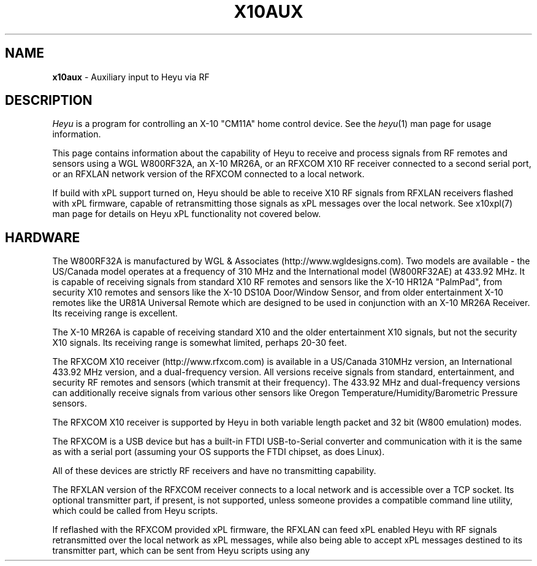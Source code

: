 .TH X10AUX 5 local
.SH NAME
.B x10aux\^
- Auxiliary input to Heyu via RF
.SH DESCRIPTION
.I Heyu
is a program for controlling an X-10 "CM11A" home control device.
See  the \fIheyu\fP(1) man page for usage information.
.PP
This page contains information about the capability of Heyu to receive
and process signals from RF remotes and sensors using a WGL W800RF32A, an
X-10 MR26A, or an RFXCOM X10 RF receiver connected to a second serial port,
or an RFXLAN network version of the RFXCOM connected to a local network.
.PP
If build with xPL support turned on, Heyu should be able to receive X10
RF signals from RFXLAN receivers flashed with xPL firmware, capable of
retransmitting those signals as xPL messages over the local network.
See x10xpl(7) man page for details on Heyu xPL functionality not covered
below.
.SH HARDWARE
The W800RF32A is manufactured by WGL & Associates (http://www.wgldesigns.com).
Two models are available - the US/Canada model operates at a frequency
of 310 MHz and the International model (W800RF32AE) at 433.92 MHz.
It is capable of receiving signals from standard X10 RF remotes and
sensors like the X-10 HR12A "PalmPad", from security X10 remotes and sensors
like the X-10 DS10A Door/Window Sensor, and from older entertainment X-10
remotes like the UR81A Universal Remote which are designed to be used
in conjunction with an X-10 MR26A Receiver.  Its receiving range is 
excellent.
.PP
The X-10 MR26A is capable of receiving standard X10 and the older entertainment
X10 signals, but not the security X10 signals.  Its receiving range is
somewhat limited, perhaps 20-30 feet.
.PP
The RFXCOM X10 receiver (http://www.rfxcom.com) is available in a US/Canada 310MHz
version, an International 433.92 MHz version, and a dual-frequency version.
All versions receive signals from standard, entertainment, and security RF
remotes and sensors (which transmit at their frequency).  The 433.92 MHz and
dual-frequency versions can additionally receive signals from various other
sensors like Oregon Temperature/Humidity/Barometric Pressure sensors.
.PP
The RFXCOM X10 receiver is supported by Heyu in both variable length packet and
32 bit (W800 emulation) modes.  
.PP
The RFXCOM is a USB device but has a built-in FTDI USB-to-Serial converter
and communication with it is the same as with a serial port (assuming your
OS supports the FTDI chipset, as does Linux).
.PP
All of these devices are strictly RF receivers and have no transmitting
capability.
.PP
The RFXLAN version of the RFXCOM receiver connects to a local network
and is accessible over a TCP socket. Its optional transmitter part, if present,
is not supported,
unless someone provides a compatible command line utility, which could
be called from Heyu scripts.
.PP
If reflashed with the RFXCOM provided xPL firmware, the RFXLAN can feed
xPL enabled Heyu with RF signals retransmitted over the local network as
xPL messages, while also being able to accept xPL messages destined to
its transmitter part, which can be sent from Heyu scripts using any
command line utility capable of sending xPL messages. See
.UR
.SM http://xplproject.org.uk/wiki/index.php?title=Applications#xPL_Message_Senders
for a list of possible options.
.PP
Note: Only X10 Standard and X10 Security RF signals comming from xPL RF
receivers are supported by Heyu for now.
No support for RFXsensor, Digimax or Oregon sensors over xPL support is
present yet.

.SH QUICK START
Stop Heyu (if already running) with the command 'heyu stop'.
Plug a W800RF32A/AE or MR26A receiver into a serial port.  Or plug an RFXCOM
receiver into a USB port and determine the serial device assigned by the
OS. (Under Linux, the first USB device plugged in will normally be assigned
to /dev/ttyUSB0, or possibly to /dev/usb/ttyUSB0, the second USB device to
/dev/ttyUSB1, etc.). Or connect an RFXLAN receiver to your local network and
configure of verify its network address and port it listens on.
.PP
If using an xPL enabled version of the RFXCOM, just connect it to your
local network, and make sure you have built Heyu with xPL support
enabled.
If necessary, rebuild it starting from \'./Configure.sh -xpl ...\'.
See the file "README" for more details on Heyu build time configuration.
.PP
If using a standard, non-xPL receiver, you have to tell Heyu where your
receiver can be found and what model it is.
Describe for Heyu the port and receiver being used with the following
directive in the Heyu configuration file:
.br
  TTY_AUX  <serial_port or network_address:port>  <receiver device>
.br
Examples:
.br
  TTY_AUX  /dev/ttyS1  W800RF32A
.br
  TTY_AUX  10.10.10.10:10000  RFXCOM
.br
The TTY_AUX directive is not required
for receiving RF signals retransmitted over the xPL network.
Moreover, if provided,
it turns off default support for the RFXCOM over xPL signal source RCVA.
.PP
The configuration directives TRANSCEIVE and RFFORWARD determine whether signals
from a Standard X10 transmitter (like the HR12A PalmPad) are directly transceived
to the powerline or are forwarded to the Heyu Engine for processing.  The defaults
for these directives are "TRANSCEIVE  ALL" and "RFFORWARD  NONE".
.PP
Note: Heyu doesn't support the TRANSCEIVE functionality for xPL
receivers yet.
You can overcome this limitation either by still using a non-xPL X10 RF
receiver,
or by arranging your Heyu engine scripts for retransmitting selected X10
Standard RF signals over a power line.
.PP
Run \'heyu start\', and in another xterm \'heyu monitor\'.  Verify that the RF
signals are being correctly received.  Transceived signals will appear in the 
monitor window with source "snda", indicating they were sent by the auxilliary
daemon heyu_aux.
If using an xPL receiver, reconfigure some or all of X10 housecodes for
RFFORWARD first, then watch signals comming from the "rcva" source.
.PP
For transmissions from Security X10 sensors like the X10 DS10A Door/Window sensor
(with an RF receiver capable of receiving these transmissions) the Heyu monitor
will display an "RFdata" signal.
.br
Example:
.br
  ... rcva func  RFdata : Type Sec  ID 0x23  Data 0x04
.PP
Before Heyu can decode the signal data it has to know the type of sensor.  This is
accomplished by mapping the sensor module type and its ID (0x23 in
this example) to an otherwise unused housecode|unit address with an ALIAS
directive in the configuration file, e.g.,
.br
  ALIAS Back_Door B2  DS10A  0x23
.PP
Then after running \'heyu restart\', opening the door will result in a monitor
display like:
.br
  ... rcva func Alert : hu B2 swMin (Back_Door)
.br
where the flag swMin indicates the "Delay" slider switch on the DS10A is set to
the Min position.  The "rcva" means the signal was received from the Heyu
Auxilliary daemon, heyu_aux.  (This signal source will have to be specified in
the SCRIPT launch conditions if the alert signal is to launch a script.) 


.SH RF TRANSMITTERS
In addition to the various standard X10 remotes and sensors, Heyu currently
includes RF decoder modules for the following RF security and
entertainment remotes and sensors:
.PP
North American models:
.br
  SH624 Security Remote
.br
  KR10A Security Keychain Remote
.br
  DS10A Security Door/Window Sensor
.br
  MS10A Security Motion Sensor (See section MS10A WARNING).
.br
  UR81A Universal Remote (Entertainment).
.PP
International models:
.br
  Marmitek DS90 Security Door/Window Sensor (See section "SPECIAL DS90/DS18-1
    SETUP" towards the bottom of this man page.)
.br
  ElekHomica DS18-1 Door/Window Sensor (2 channel. Equivalent to Marmitek DS90)
.br
  ElekHomica DS18 Door/Window Sensor (1 channel, 433.92 MHz version of DS10A) 
.br
  Marmitek SD90 and SD10 Smoke Detectors (See section "SPECIAL SD90
    SETUP" towards the bottom of this man page.)
.br
  Marmitek MS90 Security Motion Sensor
.br
  ElekHomica EH-CWSD10 Smoke Detector
.br
  ElekHomica EH-WD210 Water Detector
.br
  Marmitek GB10 Glass Break Detector
.br
    (Also sends a sDusk signal at dark)
.PP
Decoders are also included for RFXSensor and RFXMeter signals, and
signals from the DigiMax 210 Thermostat and Oregon sensors. Owners
of these devices should see man pages x10rfxsensors(5), x10rfxmeters(5),
x10digimax(5), and/or x10oregon(5).

.PP
Modules for other remotes and sensors will be added once the RF code
generated by each button-press or sensor action is known.  (Heyu
displays this information.)
.PP
Security remote and sensor devices transmit two significant bytes of code
at each button-press or sensor action.  The first of these is an
identification byte which is (nominally) unique for each individual
device; the second describes the function of the particular
button-press or sensor action.
.PP
Older entertainment remotes like the UR81A transmit two significant
bytes of code.  The first of these is either constant or restricted
to a few values; the second describes the function of the button-press.
.PP
The way each of the bytes are encoded for RF transmission allows
distinguishing between standard, security, and entertainment codes.

.SH MODULE OPTIONS

REVERSE keyword.
.br
The Alert/Clear action of security Door/Window sensors may be swapped
by including the keyword REVERSE as a parameter to the ALIAS directive
which maps the sensor ID to a Housecode|Unit address.  With this option
the Alert signal is issued when the door/window is closed and the Clear 
signal when it is opened.  This option is currently supported by the
models DS10A and DS90 sensors.  It was added so that these sensors can
be used with a N/O switch instead of the N/C magnetic switch supplied with
the unit.
.PP
MAIN keyword
.br
AUX keyword
.br
These keywords are currently supported only by the DS90 Security
Door/Window sensor.  See the special setup instructions for this sensor
in the SPECIAL DS90 SETUP section toward the bottom of this man page.


.SH BASIC OPERATION
In order to receive RF signals from standard (non-xPL) receivers,
Heyu relies on the heyu_aux
daemon, which is started either manually with the \'heyu aux\'
command or automatically in the startup sequence with the
\'heyu start\' command.  The serial port, or network address
in case of the RFXLAN receiver in TCP mode, and attached receiver
device must be specified in the Heyu configuration file with
the TTY_AUX directive. The syntax for this directive is:
.br
  TTY_AUX  <serial_port or network_address:port>  <receiver device>
.br
where <receiver device> is W800RF32A, MR26A, or RFXCOM.  Examples:
.br
  TTY_AUX  /dev/ttyS1  W800RF32A
.br
  TTY_AUX  10.10.10.10:10000  RFXCOM

.PP
RFXCOM defaults to the variable length packet mode model, RFXCOMVL.
The 32 bit W800 emulation mode RFXCOM32 may be specified if
necessary.
.PP
There is no default for this directive.

.PP
Standard X10 RF signals received by heyu_aux may either be directly
transceived to X10 powerline code or may be forwarded to the heyu_engine
and used to launch scripts without the delay inherent in X10 powerline
communication.  The alternatives are controlled by the two configuration
directives, TRANSCEIVE and RFFORWARD.  The syntax for these directives
is:
.br
   TRANSCEIVE  <list>
.br
   RFFORWARD   <list>
.br
where <list> may be the keywords ALL or NONE, or may be a string of
housecode enclosed in square [] brackets.
.br
Example:
.br
  TRANSCEIVE  [BFH]
.br
  RFFORWARD   [IJK]
.br
which will transceive RF signals on housecode B, F, and H, and forward
RF signals on housecode I, J, and K.  RF signals on all other housecodes
will be ignored.
.PP
Either of these directives may also use the keyword ALLEXCEPT followed by
the square bracketed housecode list to include all housecodes except
those in the list.
.br
Example:
.br
  TRANSCEIVE  [BFH]
.br
  RFFORWARD  ALLEXCEPT [BFHLM]
.br
In this example, housecodes B, F, and H will be transceived,
housecodes L and M will be ignored, and all others will be
forwarded.
.br

Any given housecode may not be both transceived and forwarded.
.br

The default for the TRANSCEIVE directive is ALL, and that for the
RFFORWARD directive is NONE.
.br

Finer grained control is available from special module types
used in an ALIAS directive which can override the TRANSCEIVE
and RFFORWARD selections for specific units and functions
within a housecode.  These module types are:
.br
  PALMPAD (or HR12A) - Controls RF On, Off, Dim, and Bright
.br
  KEYCHAIN (or KC624) - Controls RF On and Off
.br
  ONLYON - Controls RF On
.br
  ONLYOFF - Controls RF Off
.br
  MS12, MS13, MS14, MS16 - Controls RF On and Off.
.PP
The MSxx module types differ from the KEYCHAIN module type only
in that they are defined as "sensors" and will be listed in the
table displayed by \'heyu show sensors\'.
.PP
Each of these special module types requires one of the parameters
TRANSCEIVE, RFFORWARD, or RFIGNORE to define its functionality.
.br
Example:
.br
  ALIAS  XMMS_Control D1-4 PALMPAD  RFFORWARD
.br
which would direct heyu_aux to forward On/Off/Dim/Bright signals
from an X-10 PalmPad (or any other RF remote) on housecode D,
units 1 through 4, regardless of the selections in TRANSCODE and
RFFORWARD (which will otherwise control other RF signals on this
housecode).
.br

Example:
.br
  ALIAS  LightIgnore  B2  KEYCHAIN  RFIGNORE
.br
would direct heyu_aux to ignore RF signals from the light sensor
on Address+1 of a (non-security) Motion Sensor, e.g., the X-10
MS14A, set to address B1 (which often causes collision problems
when the sensor\'s "motion" signal turns on a lamp within view
of the sensor).
.PP  
As already mentioned above, support for automatic powerline
retransmission of X10 RF signals comming from xPL receivers is not yet
present in Heyu, so RFFORWARD mode must be used for those signals to be
processed.
Next, Heyu scripts can be set up to emulate the TRANSCEIVE mode, for
example:
.EX
  TRANSCEIVE NONE
  RFFORWARD ALL
  SCRIPT A1-16 anyplc rcva continue :: heyu $x10_function $X10_Housecode$X10_Unit
.EE
can be used as an almost equivalent of:
.EX
  TRANSCEIVE [A]
  RFFORWARD ALLEXCEPT [A]
.EE
.PP
If, for whatever reason, you have an external transceiver like
a TM751 or RR501 in operation, Heyu should usually not transceive
on the same housecode lest there be signal collisions on the
AC power line.
.PP
Note: Heyu identifies signals transceived by heyu_aux as having the
source SNDA. Signals forwarded to heyu_engine are identified as
having source RCVA.  Remember this when using these signals to
launch a script.
.PP
Security and Entertainment X10 RF signals received by heyu_aux,
as well as equivalent xPL messages translated back to their RF
representation, are
decoded and processed by the Heyu State Engine daemon, heyu_engine.
Since these types of signals contain no Housecode/Unit identification,
the transmitting device must be mapped to a Housecode and Unit in
an ALIAS configuration directive for the RF signal to be decoded by the 
Heyu Engine.  Once decoded, the signals can be used to launch scripts
or control various Heyu features like a home security system.
.PP
Heyu identifies security and entertainment signals from heyu_aux
or xPL as originating
from source RCVA. Remember this when using these signals to launch a script.
.PP
For security devices, the identification of the individual device (or devices
if you have more than one of the same type) must be provided with the
ALIAS directive.  The syntax is:
.br
  ALIAS  <label> <housecode|unit> <device model>  <ID> [<ID> [<ID>...]]
.br
where <ID> represents the security ID of a device expressed as a hexadecimal
number, either with or without the "0x" prefix.  Up to 16 security IDs can be
associated with a single housecode|unit address for security remotes.
.PP
Note: multiple device IDs are normally mapped to a single
housecode|unit address only for security remotes of the same model.
Security sensors must be mapped to different addresses so the signals
from each can be distinguished. 
Examples:
.br
  ALIAS  my_sh624_remote  D12  SH624  0x1c b2
.br
  ALIAS  back_door  C3  DS10A  0x65
.PP
To determine the security ID of a device, start Heyu normally and open
a Heyu Monitor window.  Operate the device(s) in question by pressing a
button, opening the door, or whatever it takes to make it send an RF
signal.  Heyu will display the raw RF signal in the monitor
window like this:
.br
   rcva func     RFdata : Type Sec ID 0x65 Data 0x04
.br
which provides the information that a signal was received by heyu_aux
(rcva) and that it is from a device of type Sec[urity] with ID 0x65.
Once we have added the ALIAS directive (in the back_door DS10A example
above) to the configuration file and restarted Heyu, the same signal
now interpreted by heyu_engine will be displayed in the monitor as:
.br
   rcva func      Alert : hc C unit 3 swMin (back_door)
.br
Indicating the door was opened and that the DS10A has its slider
switch set to the "min" position.
.PP
Most X10 Security devices actually send a 16-bit ID code, however the
upper byte is received only with an RFXCOM receiver in variable
length packet or xPL mode.
The examples here illustrate only the 8-bit code
which would be received by a W800RF32A/AE receiver or RFXCOM in 32 bit
mode.  In the ALIAS directive, use whatever ID code, 16-bit or 8-bit,
is reported by Heyu from your RF receiver.
.PP
For entertainment remotes like the UR81A, the ID doesn\'t change.
It is built into the model and isn\'t specified in the ALIAS.
So using the UR81A as an example, we could use the directive:
.br
  ALIAS my_ur81a  B2  UR81A
.PP
The RF signals from entertainment remotes are currently decoded
by heyu_engine only as virtual data (\'vdata\') signals.  Heyu scripts
can examine the data value (environment variable X10_Vdata) to
determine what action to take for a particular button-press.  An
example script is UR81A_Action.sh found in the Utilities section
of the Heyu website (http://www.heyu.org).

.SH SECURITY FUNCTIONS AND FLAGS
The "Arm" and "Disarm" RF signals from security remotes like the X-10
SH624 and KR10A correspond to functions "arm" and "disarm".  They
control Heyu\'s global security flags ("armed", "disarmed", "armpending",
"home", and "away") the same as if the corresponding \'heyu arm ...\' or
\'heyu disarm ...\' commands were entered from the keyboard. (Global
flags may be tested in the launch conditions for any script.)
.br

Signals from security remotes and sensors also set local flags
for the actual or implied switches on the devices: "swmin", "swmax",
"swhome", "swaway", and finally "lobat" for a sensor low-battery flag.
(Local flags may only be tested in a launch condition based on a
signal received from the particular device which set that flag.)
.br 

Security sensors send the RF signals "Alert" or "Clear", corresponding
to functions "alert" and "clear".  They periodically repeat the
current state of the device in a signal approximately every 60-90
minutes, just to let the host system (Heyu in this case) know they
are functioning normally.
.br

Don't confuse the functions "arm" and "disarm" with the flags
"armed" and "disarmed", and don't confuse the local flags "swhome"
and "swaway" with the global flags "home" and "away".

.SH CONFIGURATION DIRECTIVES
The TTY_AUX, TRANSCEIVE, RFFORWARD, and ALIAS directives are
described earlier in this document.
.PP
TRANS_DIMLEVEL directive
.br
This directive specifies the dim level for each RF Dim or Bright
signal transceived by heyu_aux.  This is the same level as would
be sent with the \'heyu dim ...\' or \'heyu bright ...\' command
from the keyboard.  The default value is 2, which produces a
change of about 6 percent in brightness.  Setting the value
to 3 would produce a change of about 11 percent.  The allowed range
for this directive is 1-22, the same as for commands sent from the
keyboard.  Example:
.br
  TRANS_DIMLEVEL  2
.PP
AUX_REPCOUNTS directive
.br
RF transmitters of all types generally repeat the transmission
in multiple bursts. For example the X-10 HR12A "PalmPad" transmits
a minimum of 6 bursts - more if button is held down; the X-10
security remotes and sensors typically transmit 5-7 bursts.
This directive instructs heyu_aux how to handle multiple bursts
in an uninterrupted sequence by providing 3 numbers:
.br
  AUX_REPCOUNTS  <MIN> <REPEAT> <MAX>
.br
where:
  <MIN> is the minimum number of identical RF bursts in a row
  required for heyu_aux to issue its first response, i.e.,
  transceive the signal or send the signal to heyu_engine.
  (Default is 1 for the W800RF32A and RFXCOM, or 2 for the MR26A,
  which is more susceptable to noise.)
.PP
  <REPEAT> is the number of identical RF bursts in a row before
  heyu_aux will issue additional responses. (Default 8)
.br
  If <REPEAT> is set to zero, no more than the first response
  will be issued. Otherwise, setting the value of <REPEAT> too
  low can result in overruns - RF signals will accumulate
  in the system\'s serial driver buffer faster than they
  can be transceived.
.PP
  <MAX> is the number of bursts in a row without any break at which 
  point heyu_aux will stop issuing its normal responses and
  instead issue a "RF Flood : Started" signal. (Default 200)
.br
  Once there\'s a break in the flood, heyu_aux will issue a
  "RF Flood : Ended" signal.
.br
  If <MAX> is set to zero, heyu_aux will continue to send responses
  without limit and there will be no "RF Flood" signals.
.PP
The purpose of the <MAX> count is to protect the
system from being overwhelmed by an accidental (or deliberate)
unbroken flood of RF bursts, e.g., from a stuck button on a
remote.  Once there's an interruption in the flood, the counting
reverts back to <MIN>.  Heyu can be configured to launch a
"-rfflood" script when it receives a RF Flood Started or
Ended signal.
.PP
Most users won't need to change the defaults for this directive.
.br
Example:
.br
  AUX_REPCOUNTS 1  8  200
.br
will result in a signal being transceived or sent to the
heyu_engine on the 1st, 9th, 17th, ..., 193rd burst. Then
RF Flood messages will be sent on the 200th, 400th, 800th,
etc., burst.

.PP
SUPPRESS_RFXJAM directive
.br
Older firmware versions of the RFXCOM receiver sent a special
signal when they detected RF jamming, however the system was
prone to many false positives and the feature was removed.
.br
The options for this directive are YES or NO, with the default
being NO.  With this default, jamming signals from the older
RFXCOM receivers are reported in the Heyu Monitor and Log file as
"RF Jamming : Started|Ended  Main|Aux", where Main and Aux 
refer to the RFXCOM Master and Slave receivers.  If set to YES,
the jamming signals are treated as RF Noise.

.PP
HIDE_UNCHANGED directive
.br
This directive allows the display of signals in the Heyu Monitor
and log file to be suppressed if successive signals are unchanged,
for example the periodic "heatbeat" signals from security
sensors or temperature signals from temperature sensors.
.br
With the default value of NO for this directive, the log file
and monitor will be cluttered with between about 16 to 24
superfluous (typically "Clear") signals daily for each security
sensor, or far more from sensors like Oregon temperature
sensors which transmit approximately every 30 to 90 seconds.
.br

If the value of this directive is set to YES, then
the signal will be displayed in the monitor and log file
only when it represents a change from the previous state,
or if the signal launches a script.  Only the display is
hidden - the processing by heyu_engine continues normally.
.PP
DISPLAY_RAW_RF directive
.br
This directive instructs Heyu whether or not to display
the raw RF data bytes from the receiver device.  The
choices are the default "NONE" to not display any raw
data, "NOISE" to display data which heyu_aux judges to be
RF noise, or "ALL" to display both noise and normal raw
RF data.
.br

The display of raw data is in addition to the normal
decoded data display.  Displaying raw data requires writing
a _lot_ of data to the spool file which can interfere with
CM11A communications, so this directive should be left at
the default "NONE" (or "NOISE") except for testing and debugging (or
just to see what it looks like).
.br

Note: Some versions of the W800RF32A are said to
receive 4-byte RF data from newer X10 entertainment remotes
like the CR14A "Pan 'n Tilt" remote and the UR89A "Lola"
remote.  With the current absence of models for these remotes
in Heyu, heyu_aux is forced to classify RF data which might
be received from these remotes as RF noise.
.PP
SECURID_16 directive
.br
Is used with the RFXCOM receiver in variable length mode to
instruct Heyu how to handle 16-bit Security IDs. The default
is YES, to use 16-bit IDs.  If set to NO, Heyu will mask off
the upper byte and use only the lower byte, which corresponds
to the 8-bit ID used by the W800RF32 and RFXCOM receiver in 32
bit mode.  This directive is provided primarily for those
who have configured a large number of sensors using the 8-bit
IDs, until they have a chance to reconfigure them.
.PP
SECURID_PARITY directive
.br
Some security sensors appear to have a firmware bug whereby a
parity bit for the upper byte of a 16-bit ID isn\'t set properly.
With the default value of YES for this directive, the signal
will be classified as NOISE and ignored.  Setting the value of
this directive to NO instructs Heyu to ignore this parity bit,
which is less risky than ignoring the signal.


.SH LAUNCHING SCRIPTS
In addition to the standard X10 functions transceived by
heyu_aux (with source SNDA), the following functions 
received by heyu_engine (with source RCVA) from heyu_aux
are available for launching scripts: "arm", "disarm", "panic"
"alert", "clear", "slightson", "slightsoff", "vdata", "test", and
"tamper".
.PP
Other special functions which can launch scripts are described
in the Heyu man pages for RFXSensors, RFXMeters, Digimax, and
Oregon sensors.
.PP
Don\'t forget to include the source keyword(s) in the launch 
conditions.
.PP
The keywords and flags which can be tested in the launch
conditions for a script in addition to the usual keyword
"changed" and the common flags 1-16 are: "armed", "armpending",
"disarmed", "home", "away", "swhome", "swaway", "swmin",
"swmax", "lobat", "tamper", "main", and "aux".  (The last three 
currently relate only to the DS90 Security Door/Window sensor.)
.br
Example:
.br
  ALIAS  side_window  E7 DS10A  0x3d

.br
  SCRIPT side_window alert armed away rcva :: heyu turn siren on
.PP
The special launcher type "-rfflood" will launch a script
when an RF Flood signal is received.  The flags that can be
tested in the launch conditions for this launcher are the
special flags "started" or "ended", the common flags 1-16,
and the security flags "armed", "armpending", "disarmed",
"home", and "away".  Example:
.br
  SCRIPT -rfflood started armed away :: heyu on siren
.br
  SCRIPT -rfflood ended :: heyu off siren

.SH MS10A WARNING
When the total voltage of the four AA cells in the MS10A falls below
about 4.3 Volts, THE SENSOR WILL NO LONGER DETECT MOTION.  Its
heartbeat signal then is always Alert with the LoBat flag, which
continues to be transmitted until the battery voltage is somewhat
lower.  To avoid false alarms, Heyu scripts should always check
for the Alert/LoBat condition before checking for Alert alone, e.g.,
.br
  SCRIPT MyMS10A alert lobat rcva :: echo "Low battery" | mail
.br
  SCRIPT MyMS10A alert rcva :: call_police.sh


.SH SPECIAL DS90/DS18-1 SETUP 
The DS90 and DS18E Security Door/Window Sensors have two independent
circuits.  In addition to the main circuit which is actuated by
the magnetic door/window switch, there is an auxiliary circuit
actuated by connecting a switch to a pair of internal contacts.
.br

The DS90/DS18-1 also has a "tamper" switch actuated by removing the
cover from the unit which will issue a "Tamper" command and
set the Heyu tamper flag.  (The tamper flag is sticky and must be
cleared by executing a \'heyu clrtamper\' command.)
.br

Each circuit has its own security ID.  The security IDs are
related by the following formula, so given one the other can 
be derived:
.br
  (bit-reversed)AUX_ID = 1 + (bit-reversed) MAIN_ID.

This sensor can be configured in Heyu several different ways:
.br

Map the main and aux circuits to different housecode|unit
addresses.  Simply use the main ID in one ALIAS directive and the
aux ID in another ALIAS directive.
.br
Example:
.br
   ALIAS kitchen_door  C12  DS90  0x63
.br
   ALIAS kitchen_deadbolt C13 DS90 0xE3

.PP
Map both main and aux circuits to the same housecode|unit address
by including both security IDs in the one ALIAS directive.  The
signals from each will be distinguished by flags MAIN or AUX.
.br
Example:
.br 
   ALIAS kitchen_entry  C12  DS90  0x63  0xE3  
.br

Note: A potential hazard with mapping both circuits to the same
housecode|unit address is that they both use the same activity
timer.  So the failure of one circuit won't be tagged as "inactive"
so long as the other circuit is still working.
.br

If both circuits are mapped to the same address, the raw data from
the AUX sensor is stored in the "memory level" byte in the state
table and can be recovered with \'heyu rawmemlevel Hu\'.

.PP
Use only one of the two circuits and ignore signals from the
other.  To do this, include the security ID for whichever circuit
you want to use in the ALIAS directive.  Tell Heyu which one it
is by adding the keyword either MAIN or AUX as a parameter to the
directive.
.br
Example:
.br
   ALIAS kitchen_door  C12  DS90  0x63  MAIN
.br
In the above, Heyu will compute the AUX ID (0xE3) and ignore signals
received from it.

.SH SPECIAL SD90 SETUP
The Marmitek SD90 Smoke Detector transmits signals at two independent
ID addresses, an "Emergency" or "Test" address and a "Sensor" address.
.PP
Marmitek security base stations apparently use only the signal at
the Emergency address, and with the factory default SD90 setting the
signals at the Sensor address are disabled.  This is unfortunate 
because the Sensor transmissions include two important features which are
absent in the Emergency transmissions: a periodic "heartbeat" signal and
a low battery flag.
.PP
The Emergency and Sensor addresses may individually be programmed to a
value 1 through 16.  The following table displays the (8-bit) security
ID for each programmed address.
.PP
Note: An RFXCOM RF receiver in the default variable length mode will
display a 16-bit security ID with a high byte of 0x54 and a low byte
as shown in this table, e.g., 0x54C0 for Emergency address 1.
.PP
  Address    Emergency   Sensor
.br
  -------    ---------   ------
.br
     1         0xC0      Disabled  (Factory setting)
.br
     2         0xC1       0xD1
.br
     3         0xC2       0xD2
.br
     4         0xC3       0xD3
.br
     5         0xC4       0xD4
.br
     6         0xC5       0xD5
.br
     7         0xC6       0xD6
.br
     8         0xC7       0xD7
.br
     9         0xC8       0xD8
.br
    10         0xC9       0xD9
.br
    11         0xCA       0xDA
.br
    12         0xCB       0xDB
.br
    13         0xCC       0xDC
.br
    14         0xCD       0xDD
.br
    15         0xCE       0xDE
.br
    16        Disabled    0xDF
.PP
Each installed SD90 Smoke Detector unit should be set to its
own unique addresses.  It\'s probably a good idea to check with
nearby neighbors who may have a SD90 within range of your RF
receiver.
.PP
While the Emergency and Sensor addresses for a given SD90 can
be set to different values, there\'s no particular reason for
doing so and the full functionality of the SD90 can be achieved
by setting both Emergency and Sensor address to the same value
from 2 through 15.
.PP
Instructions for changing the Emergency and Sensor addresses
are provided in the Marmitek SD90 Advanced Use manual, which
at the time of this writing is available for download from URL:
.br
http://www.marmitek.com/nl/manual/9652_SD90_AdvancedUse.pdf
.br
however there\'s currently no reference to this anywhere on the
Marmitek website.  The instructions are reproduced here.
.PP
Having decided on the Emergency and Sensor addresses to use,
perform the following steps:
.br
  1. Press and hold the Test button, and while doing so, press and
hold the Reset button until the yellow LED lights up.  Then release 
the Reset button.
.br
  2. Release the Test button and wait 3 seconds.
.br
  3. Briefly press the Test button the number of times for the Emergency
address, e.g., once for address 1, twice for address 2, etc.  The LED
will blink for each press.
.br
  4. Wait until the LED lights up again, then wait another 3 seconds.
.br
  5. Briefly press the Test button the number of times for the Sensor
address.  Then wait.
.PP
After a delay of about 3 seconds, the LED will flash the Emergency
address and after another few seconds will flash the Sensor address.
If the Sensor address is anything other than 1, the LED will then
flash rapidly a number of times to indicate the procedure has been
completed.
.PP
The programmed addresses can be recovered by pressing the Reset
button.  The LED will flash the Emergency address, then after a 
short delay the Sensor address.

.PP
The Heyu SD90 model allows the Emergency and Sensor signals
to be mapped to the same or different housecode|unit addresses,
depending on whether one or both IDs are supplied as a parameter
in the ALIAS directive.
.br
Examples:
.br
  ALIAS Both_ID  F1  SD90  0xCA  0xDA
.br
-- or --
.br
  ALIAS Emer_ID  F1  SD90  0xCA
.br
  ALIAS Sens_ID  F2  SD90  0xDA

.PP
(where 0x54CA and 0x54DA should be substituted for 0xCA and 0xDA
respectively in the above when using an RFXCOM receive).

.PP
The signal from the Emergency address appears in the Heyu 
monitor as "Test" when either the Test button is pressed or
when the detector is actuated by smoke.  (The SD90 makes no 
distinction between the two.)
.PP
The signals from the Sensor address are "Alert" when the detector
is actuated by smoke, and "Clear" when the smoke dissipates and 
also at the heartbeat intervals.
.PP
When the SD90 determines that a low battery condition exists,
it sends a single Sensor signal with the LoBat flag, then stops
sending the heartbeat signal. (The detector will start issuing
audible beeps at intervals.) 

.SH SPECIAL BWR102 SETUP
Mapping the BWR102 scale data to a housecode|unit address with
an ALIAS directive and module type ORE_WGT1 is similar to that
for other Oregon sensors.
.PP
For each weight measurement, the BWR102 retransmits the encoded
weight data at intervals of 10 or 11 seconds, up to 7 times or
until another weight measurement is started.  The first of these
transmissions will always have the \'changed\' flag set, even if
the weight is identical to the previous weight measurement.
Subsequent retransmissions will have this flag unset.
.PP
The weight units slider switch on the scale controls only the unit
displayed on the scale\'s LCD; the transmitted native units are
always kilograms, to 0.1 kg precision.  The configuration directive
ORE_WGTSCALE is used to convert the native units to the user\'s
preferred units. 
.br
Example:
.br
  ORE_WGTSCALE  Lbs  2.200 

.SH AUTHORS
Charles W. Sullivan (cwsulliv01@heyu.org)

.SH SEE ALSO
http://www.heyu.org
.br
heyu(1), x10config(5), x10sched(5), x10scripts(5), x10cm17a(5), x10rfxsensors(5), x10rfxmeters(5), x10digimax(5), x10oregon(5), x10xpl(7)
